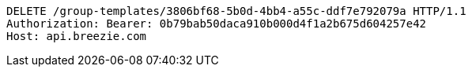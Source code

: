 [source,http,options="nowrap"]
----
DELETE /group-templates/3806bf68-5b0d-4bb4-a55c-ddf7e792079a HTTP/1.1
Authorization: Bearer: 0b79bab50daca910b000d4f1a2b675d604257e42
Host: api.breezie.com

----